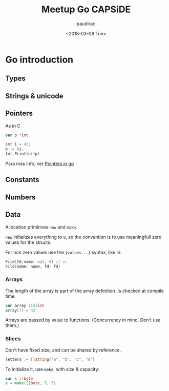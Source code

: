 #+TITLE: Meetup Go CAPSiDE
#+DATE: <2018-03-08 Tue>
#+AUTHOR: paudirac
#+EMAIL: pau.cervera@capside.com

* Go introduction
** Types
** Strings & unicode
** Pointers
   As in C
   #+BEGIN_SRC go
   var p *int
   #+END_SRC
   #+BEGIN_SRC go
   int i = 42;
   p := &i;
   fmt.Println(*p)
   #+END_SRC

   Para más info, ver [[w3m:https://play.golang.org/p/kL-ug4Hl1jx][Pointers in go]] 

** Constants

** Numbers

** Data

   Allocation primitives ~new~ and ~make~.

   ~new~ initializes everything to ~0~, so the convention is to
   use meaningfull zero values for the structs.

   For non zero values use the ~{values...}~ syntax, like in:
#+BEGIN_SRC go
File{fd,name, nil, 0} // or
Fild{name: name, fd: fd}
#+END_SRC

*** Arrays 
    The length of the array is part of the array definition.
    Is checked at compile time.

    #+BEGIN_SRC go
var array [14]int
array[7] = 42
    #+END_SRC

    Arrays are passed by value to functions. (Concurrency in mind. Don't use them.)

*** Slices

    Don't have fixed size, and can be shared by reference.
    #+BEGIN_SRC go
    letters := []string{"a", "b", "c", "d"}
    #+END_SRC

    To initialize it, use ~make~, with size & capacity:
    #+BEGIN_SRC go
    var s []byte
    s = make([]byte, 5, 5)
    #+END_SRC



   
